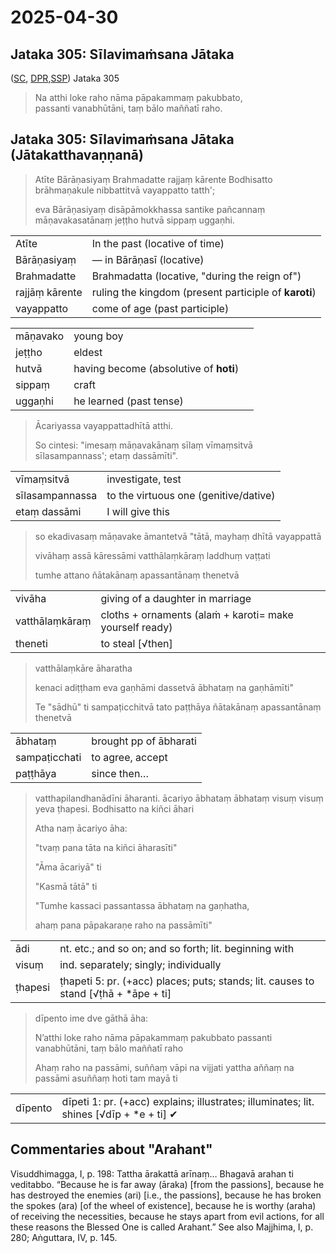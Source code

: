#+author: varabho
#+youtube_id: 

* 2025-04-30
** Jataka 305: Sīlavimaṁsana Jātaka 

([[https://suttacentral.net/ja305][SC]], [[https://www.digitalpalireader.online/_dprhtml/index.html?loc=k.13.0.0.3.0.4.m][DPR]],[[http://localhost:4848/suttas/s0513a3.att/pli/cst4?quote=natthi%2520loke%2520raho%2520n%25C4%2581m%25C4%2581ti%2520ida%25E1%25B9%2581%2520satth%25C4%2581%2520jetavane%2520viharanto&window_type=Sutta+Study][SSP]]) Jataka 305



#+begin_quote
Na atthi loke raho nāma pāpakammaṃ pakubbato,\\
passanti vanabhūtāni, taṃ bālo maññatī raho.
#+end_quote


** Jataka 305: Sīlavimaṁsana Jātaka   (Jātakatthavaṇṇanā) 

#+begin_quote
Atīte Bārāṇasiyaṃ Brahmadatte rajjaṃ kārente Bodhisatto brāhmaṇakule nibbattitvā vayappatto tatth'; 

eva Bārāṇasiyaṃ disāpāmokkhassa santike pañcannaṃ māṇavakasatānaṃ jeṭṭho hutvā sippaṃ uggaṇhi.
#+end_quote

| Atīte |     In the past (locative of time)     |
| Bārāṇasiyaṃ  |— in Bārāṇasī (locative) |        
| Brahmadatte | Brahmadatta (locative, "during the reign of")                                       |
| rajjāṃ kārente | ruling the kingdom (present participle of *karoti*)                              |
| vayappatto |    come of age (past participle)                                         |

| māṇavako  | young boy   |                                                          
| jeṭṭho | eldest                                                                                   |
| hutvā | having become (absolutive of *hoti*)                                                      |                                                                         
| sippaṃ | craft                                                                                     |
| uggaṇhi | he learned (past tense)                                                                  |



#+begin_quote
Ācariyassa vayappattadhītā atthi.

So cintesi: "imesaṃ māṇavakānaṃ sīlaṃ vīmaṃsitvā sīlasampannass'; etaṃ dassāmīti".

#+end_quote


| vīmaṃsitvā |   investigate, test |
| sīlasampannassa | to the virtuous one (genitive/dative)                                          |
| etaṃ dassāmi | I will give this                                                          |




#+begin_quote
so ekadivasaṃ māṇavake āmantetvā "tātā, mayhaṃ dhītā vayappattā 

vivāhaṃ assā kāressāmi vatthālaṃkāraṃ laddhuṃ vaṭṭati 

tumhe attano ñātakānaṃ apassantānaṃ thenetvā 

#+end_quote

| vivāha | giving of a daughter in marriage |
| vatthālaṃkāraṃ |  cloths + ornaments   (alaṁ + karoti= make yourself ready) |
| theneti | to steal [√then] |


#+begin_quote

vatthālaṃkāre āharatha  

kenaci adiṭṭham eva gaṇhāmi dassetvā ābhataṃ na gaṇhāmīti"

Te "sādhū" ti sampaṭicchitvā  tato paṭṭhāya ñātakānaṃ apassantānaṃ thenetvā 

#+end_quote
                  
        | ābhataṃ  |   brought   pp of ābharati |
        | sampaṭicchati | to agree, accept |
        | paṭṭhāya  | since then...  |
                  

#+begin_quote

vatthapilandhanādīni āharanti. ācariyo ābhataṃ ābhataṃ visuṃ visuṃ yeva ṭhapesi. Bodhisatto na kiñci āhari   

Atha naṃ ācariyo āha: 

"tvaṃ pana tāta na kiñci āharasīti"   

"Āma ācariyā" ti 

"Kasmā tātā" ti  

"Tumhe kassaci passantassa ābhataṃ na gaṇhatha, 

ahaṃ pana pāpakaraṇe raho na passāmīti"

#+end_quote
                
| ādi | nt. etc.; and so on; and so forth; lit. beginning with |
| visuṃ | ind. separately; singly; individually |               
| ṭhapesi | ṭhapeti 5: pr. (+acc) places; puts; stands; lit. causes to stand [√ṭhā + *āpe + ti]  |       
                
#+begin_quote  
dīpento ime dve gāthā āha:  

N’atthi loke raho nāma pāpakammaṃ pakubbato                            
passanti vanabhūtāni, taṃ bālo maññatī raho                          

Ahaṃ raho na passāmi, suññaṃ vāpi na vijjati   
yattha aññaṃ na passāmi asuññaṃ hoti tam mayā ti     

              
#+end_quote


| dīpento | dīpeti 1: pr. (+acc) explains; illustrates; illuminates; lit. shines [√dīp + *e + ti] ✔|



** Commentaries about "Arahant"

Visuddhimagga, I, p. 198: Tattha ārakattā arīnaṃ… Bhagavā arahan ti veditabbo. “Because he is far away (āraka) [from the passions], because he has destroyed the enemies (ari) [i.e., the passions], because he has broken the spokes (ara) [of the wheel of existence], because he is worthy (araha) of receiving the necessities, because he stays apart from evil actions, for all these reasons the Blessed One is called Arahant.” See also Majjhima, I, p. 280; Aṅguttara, IV, p. 145.


